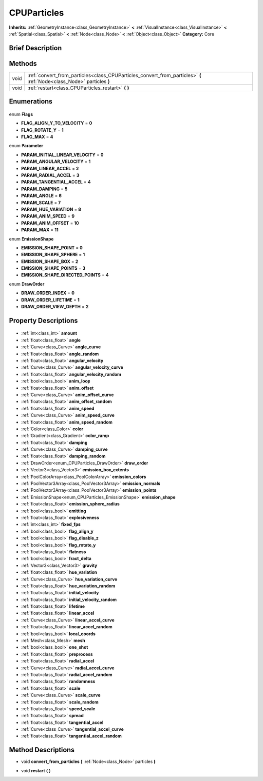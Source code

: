 .. Generated automatically by doc/tools/makerst.py in Godot's source tree.
.. DO NOT EDIT THIS FILE, but the CPUParticles.xml source instead.
.. The source is found in doc/classes or modules/<name>/doc_classes.

.. _class_CPUParticles:

CPUParticles
============

**Inherits:** :ref:`GeometryInstance<class_GeometryInstance>` **<** :ref:`VisualInstance<class_VisualInstance>` **<** :ref:`Spatial<class_Spatial>` **<** :ref:`Node<class_Node>` **<** :ref:`Object<class_Object>`
**Category:** Core

Brief Description
-----------------



Methods
-------

+-------+------------------------------------------------------------------------------------------------------------------------+
| void  | :ref:`convert_from_particles<class_CPUParticles_convert_from_particles>` **(** :ref:`Node<class_Node>` particles **)** |
+-------+------------------------------------------------------------------------------------------------------------------------+
| void  | :ref:`restart<class_CPUParticles_restart>` **(** **)**                                                                 |
+-------+------------------------------------------------------------------------------------------------------------------------+

Enumerations
------------

  .. _enum_CPUParticles_Flags:

enum **Flags**

- **FLAG_ALIGN_Y_TO_VELOCITY** = **0**
- **FLAG_ROTATE_Y** = **1**
- **FLAG_MAX** = **4**

  .. _enum_CPUParticles_Parameter:

enum **Parameter**

- **PARAM_INITIAL_LINEAR_VELOCITY** = **0**
- **PARAM_ANGULAR_VELOCITY** = **1**
- **PARAM_LINEAR_ACCEL** = **2**
- **PARAM_RADIAL_ACCEL** = **3**
- **PARAM_TANGENTIAL_ACCEL** = **4**
- **PARAM_DAMPING** = **5**
- **PARAM_ANGLE** = **6**
- **PARAM_SCALE** = **7**
- **PARAM_HUE_VARIATION** = **8**
- **PARAM_ANIM_SPEED** = **9**
- **PARAM_ANIM_OFFSET** = **10**
- **PARAM_MAX** = **11**

  .. _enum_CPUParticles_EmissionShape:

enum **EmissionShape**

- **EMISSION_SHAPE_POINT** = **0**
- **EMISSION_SHAPE_SPHERE** = **1**
- **EMISSION_SHAPE_BOX** = **2**
- **EMISSION_SHAPE_POINTS** = **3**
- **EMISSION_SHAPE_DIRECTED_POINTS** = **4**

  .. _enum_CPUParticles_DrawOrder:

enum **DrawOrder**

- **DRAW_ORDER_INDEX** = **0**
- **DRAW_ORDER_LIFETIME** = **1**
- **DRAW_ORDER_VIEW_DEPTH** = **2**


Property Descriptions
---------------------

  .. _class_CPUParticles_amount:

- :ref:`int<class_int>` **amount**

  .. _class_CPUParticles_angle:

- :ref:`float<class_float>` **angle**

  .. _class_CPUParticles_angle_curve:

- :ref:`Curve<class_Curve>` **angle_curve**

  .. _class_CPUParticles_angle_random:

- :ref:`float<class_float>` **angle_random**

  .. _class_CPUParticles_angular_velocity:

- :ref:`float<class_float>` **angular_velocity**

  .. _class_CPUParticles_angular_velocity_curve:

- :ref:`Curve<class_Curve>` **angular_velocity_curve**

  .. _class_CPUParticles_angular_velocity_random:

- :ref:`float<class_float>` **angular_velocity_random**

  .. _class_CPUParticles_anim_loop:

- :ref:`bool<class_bool>` **anim_loop**

  .. _class_CPUParticles_anim_offset:

- :ref:`float<class_float>` **anim_offset**

  .. _class_CPUParticles_anim_offset_curve:

- :ref:`Curve<class_Curve>` **anim_offset_curve**

  .. _class_CPUParticles_anim_offset_random:

- :ref:`float<class_float>` **anim_offset_random**

  .. _class_CPUParticles_anim_speed:

- :ref:`float<class_float>` **anim_speed**

  .. _class_CPUParticles_anim_speed_curve:

- :ref:`Curve<class_Curve>` **anim_speed_curve**

  .. _class_CPUParticles_anim_speed_random:

- :ref:`float<class_float>` **anim_speed_random**

  .. _class_CPUParticles_color:

- :ref:`Color<class_Color>` **color**

  .. _class_CPUParticles_color_ramp:

- :ref:`Gradient<class_Gradient>` **color_ramp**

  .. _class_CPUParticles_damping:

- :ref:`float<class_float>` **damping**

  .. _class_CPUParticles_damping_curve:

- :ref:`Curve<class_Curve>` **damping_curve**

  .. _class_CPUParticles_damping_random:

- :ref:`float<class_float>` **damping_random**

  .. _class_CPUParticles_draw_order:

- :ref:`DrawOrder<enum_CPUParticles_DrawOrder>` **draw_order**

  .. _class_CPUParticles_emission_box_extents:

- :ref:`Vector3<class_Vector3>` **emission_box_extents**

  .. _class_CPUParticles_emission_colors:

- :ref:`PoolColorArray<class_PoolColorArray>` **emission_colors**

  .. _class_CPUParticles_emission_normals:

- :ref:`PoolVector3Array<class_PoolVector3Array>` **emission_normals**

  .. _class_CPUParticles_emission_points:

- :ref:`PoolVector3Array<class_PoolVector3Array>` **emission_points**

  .. _class_CPUParticles_emission_shape:

- :ref:`EmissionShape<enum_CPUParticles_EmissionShape>` **emission_shape**

  .. _class_CPUParticles_emission_sphere_radius:

- :ref:`float<class_float>` **emission_sphere_radius**

  .. _class_CPUParticles_emitting:

- :ref:`bool<class_bool>` **emitting**

  .. _class_CPUParticles_explosiveness:

- :ref:`float<class_float>` **explosiveness**

  .. _class_CPUParticles_fixed_fps:

- :ref:`int<class_int>` **fixed_fps**

  .. _class_CPUParticles_flag_align_y:

- :ref:`bool<class_bool>` **flag_align_y**

  .. _class_CPUParticles_flag_disable_z:

- :ref:`bool<class_bool>` **flag_disable_z**

  .. _class_CPUParticles_flag_rotate_y:

- :ref:`bool<class_bool>` **flag_rotate_y**

  .. _class_CPUParticles_flatness:

- :ref:`float<class_float>` **flatness**

  .. _class_CPUParticles_fract_delta:

- :ref:`bool<class_bool>` **fract_delta**

  .. _class_CPUParticles_gravity:

- :ref:`Vector3<class_Vector3>` **gravity**

  .. _class_CPUParticles_hue_variation:

- :ref:`float<class_float>` **hue_variation**

  .. _class_CPUParticles_hue_variation_curve:

- :ref:`Curve<class_Curve>` **hue_variation_curve**

  .. _class_CPUParticles_hue_variation_random:

- :ref:`float<class_float>` **hue_variation_random**

  .. _class_CPUParticles_initial_velocity:

- :ref:`float<class_float>` **initial_velocity**

  .. _class_CPUParticles_initial_velocity_random:

- :ref:`float<class_float>` **initial_velocity_random**

  .. _class_CPUParticles_lifetime:

- :ref:`float<class_float>` **lifetime**

  .. _class_CPUParticles_linear_accel:

- :ref:`float<class_float>` **linear_accel**

  .. _class_CPUParticles_linear_accel_curve:

- :ref:`Curve<class_Curve>` **linear_accel_curve**

  .. _class_CPUParticles_linear_accel_random:

- :ref:`float<class_float>` **linear_accel_random**

  .. _class_CPUParticles_local_coords:

- :ref:`bool<class_bool>` **local_coords**

  .. _class_CPUParticles_mesh:

- :ref:`Mesh<class_Mesh>` **mesh**

  .. _class_CPUParticles_one_shot:

- :ref:`bool<class_bool>` **one_shot**

  .. _class_CPUParticles_preprocess:

- :ref:`float<class_float>` **preprocess**

  .. _class_CPUParticles_radial_accel:

- :ref:`float<class_float>` **radial_accel**

  .. _class_CPUParticles_radial_accel_curve:

- :ref:`Curve<class_Curve>` **radial_accel_curve**

  .. _class_CPUParticles_radial_accel_random:

- :ref:`float<class_float>` **radial_accel_random**

  .. _class_CPUParticles_randomness:

- :ref:`float<class_float>` **randomness**

  .. _class_CPUParticles_scale:

- :ref:`float<class_float>` **scale**

  .. _class_CPUParticles_scale_curve:

- :ref:`Curve<class_Curve>` **scale_curve**

  .. _class_CPUParticles_scale_random:

- :ref:`float<class_float>` **scale_random**

  .. _class_CPUParticles_speed_scale:

- :ref:`float<class_float>` **speed_scale**

  .. _class_CPUParticles_spread:

- :ref:`float<class_float>` **spread**

  .. _class_CPUParticles_tangential_accel:

- :ref:`float<class_float>` **tangential_accel**

  .. _class_CPUParticles_tangential_accel_curve:

- :ref:`Curve<class_Curve>` **tangential_accel_curve**

  .. _class_CPUParticles_tangential_accel_random:

- :ref:`float<class_float>` **tangential_accel_random**


Method Descriptions
-------------------

.. _class_CPUParticles_convert_from_particles:

- void **convert_from_particles** **(** :ref:`Node<class_Node>` particles **)**

.. _class_CPUParticles_restart:

- void **restart** **(** **)**



